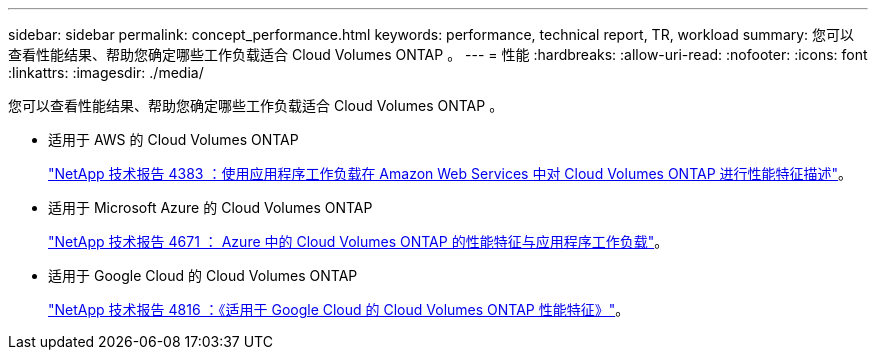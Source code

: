 ---
sidebar: sidebar 
permalink: concept_performance.html 
keywords: performance, technical report, TR, workload 
summary: 您可以查看性能结果、帮助您确定哪些工作负载适合 Cloud Volumes ONTAP 。 
---
= 性能
:hardbreaks:
:allow-uri-read: 
:nofooter: 
:icons: font
:linkattrs: 
:imagesdir: ./media/


[role="lead"]
您可以查看性能结果、帮助您确定哪些工作负载适合 Cloud Volumes ONTAP 。

* 适用于 AWS 的 Cloud Volumes ONTAP
+
https://www.netapp.com/us/media/tr-4383.pdf["NetApp 技术报告 4383 ：使用应用程序工作负载在 Amazon Web Services 中对 Cloud Volumes ONTAP 进行性能特征描述"^]。

* 适用于 Microsoft Azure 的 Cloud Volumes ONTAP
+
https://www.netapp.com/us/media/tr-4671.pdf["NetApp 技术报告 4671 ： Azure 中的 Cloud Volumes ONTAP 的性能特征与应用程序工作负载"^]。

* 适用于 Google Cloud 的 Cloud Volumes ONTAP
+
https://www.netapp.com/us/media/tr-4816.pdf["NetApp 技术报告 4816 ：《适用于 Google Cloud 的 Cloud Volumes ONTAP 性能特征》"^]。


